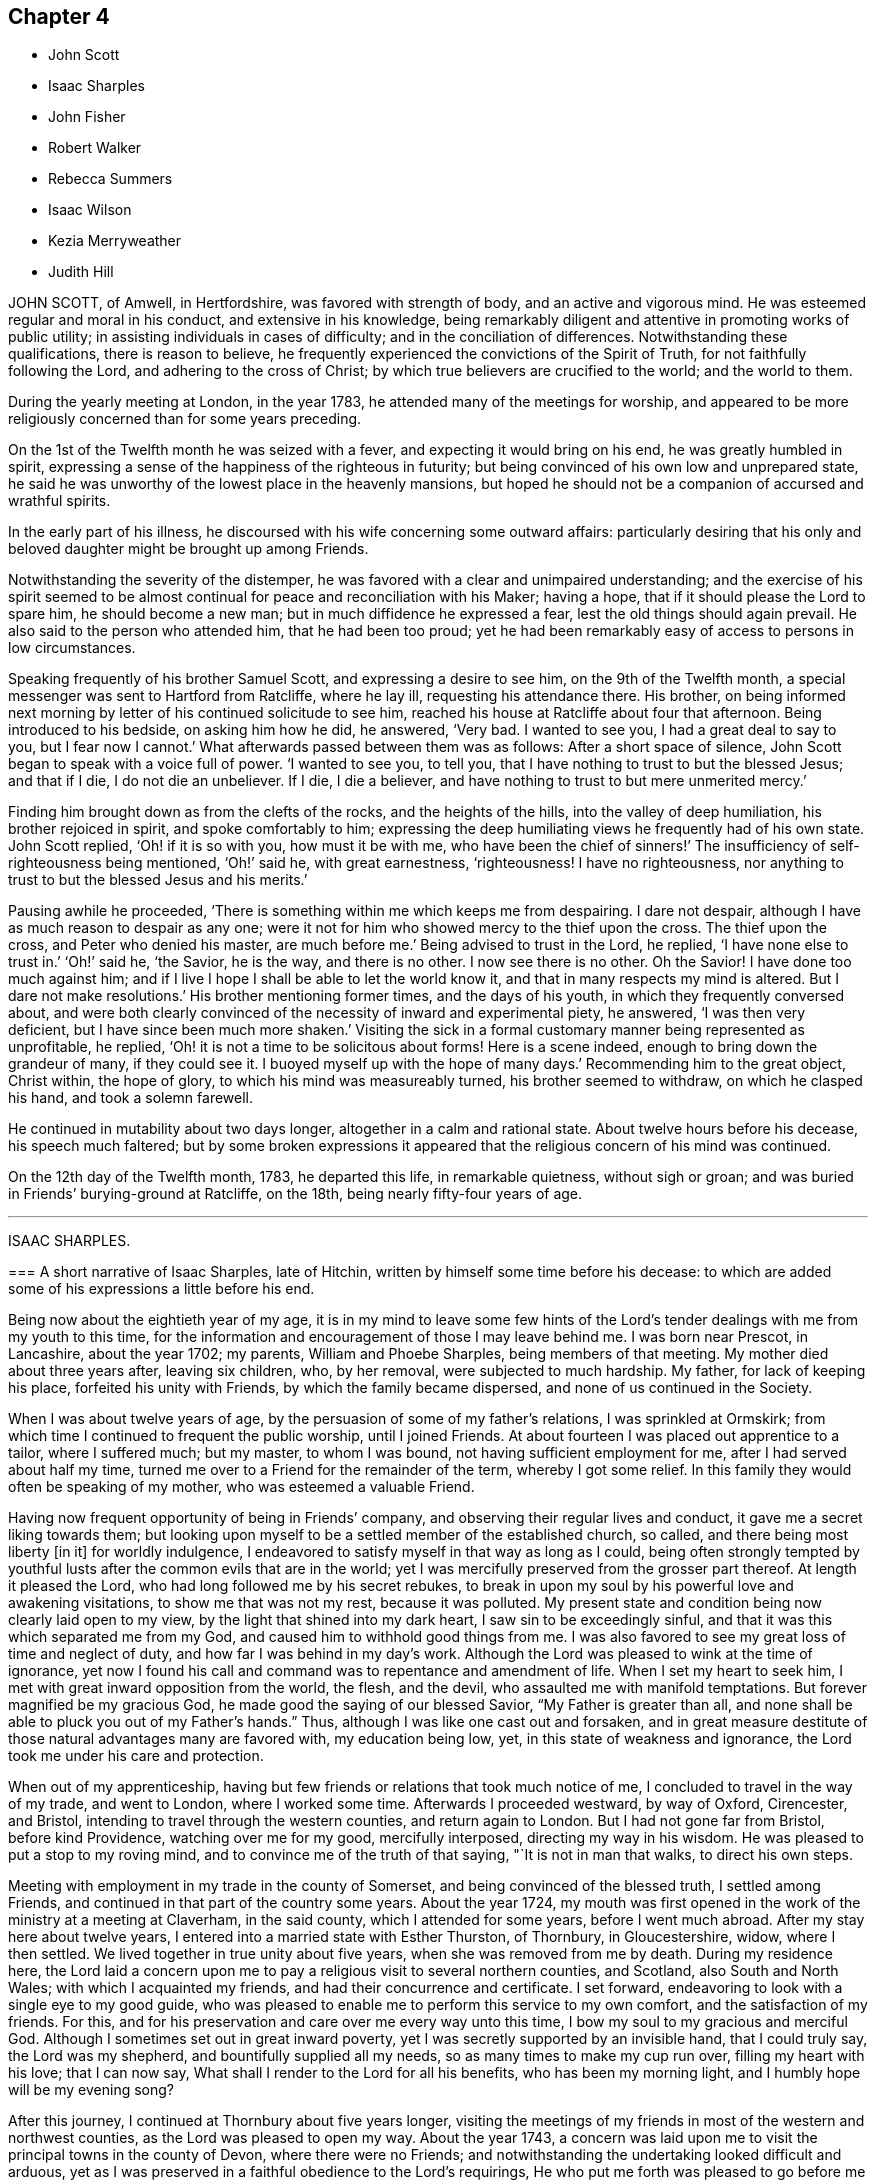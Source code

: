 == Chapter 4

[.chapter-synopsis]
* John Scott
* Isaac Sharples
* John Fisher
* Robert Walker
* Rebecca Summers
* Isaac Wilson
* Kezia Merryweather
* Judith Hill

JOHN SCOTT, of Amwell, in Hertfordshire, was favored with strength of body,
and an active and vigorous mind.
He was esteemed regular and moral in his conduct, and extensive in his knowledge,
being remarkably diligent and attentive in promoting works of public utility;
in assisting individuals in cases of difficulty; and in the conciliation of differences.
Notwithstanding these qualifications, there is reason to believe,
he frequently experienced the convictions of the Spirit of Truth,
for not faithfully following the Lord, and adhering to the cross of Christ;
by which true believers are crucified to the world; and the world to them.

During the yearly meeting at London, in the year 1783,
he attended many of the meetings for worship,
and appeared to be more religiously concerned than for some years preceding.

On the 1st of the Twelfth month he was seized with a fever,
and expecting it would bring on his end, he was greatly humbled in spirit,
expressing a sense of the happiness of the righteous in futurity;
but being convinced of his own low and unprepared state,
he said he was unworthy of the lowest place in the heavenly mansions,
but hoped he should not be a companion of accursed and wrathful spirits.

In the early part of his illness,
he discoursed with his wife concerning some outward affairs:
particularly desiring that his only and beloved daughter
might be brought up among Friends.

Notwithstanding the severity of the distemper,
he was favored with a clear and unimpaired understanding;
and the exercise of his spirit seemed to be almost
continual for peace and reconciliation with his Maker;
having a hope, that if it should please the Lord to spare him,
he should become a new man; but in much diffidence he expressed a fear,
lest the old things should again prevail.
He also said to the person who attended him, that he had been too proud;
yet he had been remarkably easy of access to persons in low circumstances.

Speaking frequently of his brother Samuel Scott, and expressing a desire to see him,
on the 9th of the Twelfth month, a special messenger was sent to Hartford from Ratcliffe,
where he lay ill, requesting his attendance there.
His brother,
on being informed next morning by letter of his continued solicitude to see him,
reached his house at Ratcliffe about four that afternoon.
Being introduced to his bedside, on asking him how he did, he answered, '`Very bad.
I wanted to see you, I had a great deal to say to you, but I fear now I cannot.`'
What afterwards passed between them was as follows: After a short space of silence,
John Scott began to speak with a voice full of power.
'`I wanted to see you, to tell you, that I have nothing to trust to but the blessed Jesus;
and that if I die, I do not die an unbeliever.
If I die, I die a believer, and have nothing to trust to but mere unmerited mercy.`'

Finding him brought down as from the clefts of the rocks, and the heights of the hills,
into the valley of deep humiliation, his brother rejoiced in spirit,
and spoke comfortably to him;
expressing the deep humiliating views he frequently had of his own state.
John Scott replied, '`Oh! if it is so with you, how must it be with me,
who have been the chief of sinners!`' The insufficiency of self-righteousness being mentioned,
'`Oh!`' said he, with great earnestness, '`righteousness!
I have no righteousness, nor anything to trust to but the blessed Jesus and his merits.`'

Pausing awhile he proceeded, '`There is something within me which keeps me from despairing.
I dare not despair, although I have as much reason to despair as any one;
were it not for him who showed mercy to the thief upon the cross.
The thief upon the cross, and Peter who denied his master, are much before me.`'
Being advised to trust in the Lord, he replied, '`I have none else to trust in.`'
'`Oh!`' said he, '`the Savior, he is the way, and there is no other.
I now see there is no other.
Oh the Savior!
I have done too much against him;
and if I live I hope I shall be able to let the world know it,
and that in many respects my mind is altered.
But I dare not make resolutions.`'
His brother mentioning former times, and the days of his youth,
in which they frequently conversed about,
and were both clearly convinced of the necessity of inward and experimental piety,
he answered, '`I was then very deficient, but I have since been much more shaken.`'
Visiting the sick in a formal customary manner being represented as unprofitable,
he replied, '`Oh! it is not a time to be solicitous about forms!
Here is a scene indeed, enough to bring down the grandeur of many, if they could see it.
I buoyed myself up with the hope of many days.`'
Recommending him to the great object, Christ within, the hope of glory,
to which his mind was measureably turned, his brother seemed to withdraw,
on which he clasped his hand, and took a solemn farewell.

He continued in mutability about two days longer, altogether in a calm and rational state.
About twelve hours before his decease, his speech much faltered;
but by some broken expressions it appeared that the
religious concern of his mind was continued.

On the 12th day of the Twelfth month, 1783, he departed this life,
in remarkable quietness, without sigh or groan;
and was buried in Friends`' burying-ground at Ratcliffe, on the 18th,
being nearly fifty-four years of age.

[.asterism]
'''

ISAAC SHARPLES.

[.embedded-content-document.letter]
--

=== A short narrative of Isaac Sharples, late of Hitchin, written by himself some time before his decease: to which are added some of his expressions a little before his end.

Being now about the eightieth year of my age,
it is in my mind to leave some few hints of the Lord`'s
tender dealings with me from my youth to this time,
for the information and encouragement of those I may leave behind me.
I was born near Prescot, in Lancashire, about the year 1702; my parents,
William and Phoebe Sharples, being members of that meeting.
My mother died about three years after, leaving six children, who, by her removal,
were subjected to much hardship.
My father, for lack of keeping his place, forfeited his unity with Friends,
by which the family became dispersed, and none of us continued in the Society.

When I was about twelve years of age,
by the persuasion of some of my father`'s relations, I was sprinkled at Ormskirk;
from which time I continued to frequent the public worship, until I joined Friends.
At about fourteen I was placed out apprentice to a tailor, where I suffered much;
but my master, to whom I was bound, not having sufficient employment for me,
after I had served about half my time,
turned me over to a Friend for the remainder of the term, whereby I got some relief.
In this family they would often be speaking of my mother,
who was esteemed a valuable Friend.

Having now frequent opportunity of being in Friends`' company,
and observing their regular lives and conduct, it gave me a secret liking towards them;
but looking upon myself to be a settled member of the established church, so called,
and there being most liberty +++[+++in it]
for worldly indulgence, I endeavored to satisfy myself in that way as long as I could,
being often strongly tempted by youthful lusts after
the common evils that are in the world;
yet I was mercifully preserved from the grosser part thereof.
At length it pleased the Lord, who had long followed me by his secret rebukes,
to break in upon my soul by his powerful love and awakening visitations,
to show me that was not my rest, because it was polluted.
My present state and condition being now clearly laid open to my view,
by the light that shined into my dark heart, I saw sin to be exceedingly sinful,
and that it was this which separated me from my God,
and caused him to withhold good things from me.
I was also favored to see my great loss of time and neglect of duty,
and how far I was behind in my day`'s work.
Although the Lord was pleased to wink at the time of ignorance,
yet now I found his call and command was to repentance and amendment of life.
When I set my heart to seek him, I met with great inward opposition from the world,
the flesh, and the devil, who assaulted me with manifold temptations.
But forever magnified be my gracious God, he made good the saying of our blessed Savior,
"`My Father is greater than all,
and none shall be able to pluck you out of my Father`'s hands.`"
Thus, although I was like one cast out and forsaken,
and in great measure destitute of those natural advantages many are favored with,
my education being low, yet, in this state of weakness and ignorance,
the Lord took me under his care and protection.

When out of my apprenticeship,
having but few friends or relations that took much notice of me,
I concluded to travel in the way of my trade, and went to London,
where I worked some time.
Afterwards I proceeded westward, by way of Oxford, Cirencester, and Bristol,
intending to travel through the western counties, and return again to London.
But I had not gone far from Bristol, before kind Providence,
watching over me for my good, mercifully interposed, directing my way in his wisdom.
He was pleased to put a stop to my roving mind,
and to convince me of the truth of that saying, "`It is not in man that walks,
to direct his own steps.

Meeting with employment in my trade in the county of Somerset,
and being convinced of the blessed truth, I settled among Friends,
and continued in that part of the country some years.
About the year 1724,
my mouth was first opened in the work of the ministry at a meeting at Claverham,
in the said county, which I attended for some years, before I went much abroad.
After my stay here about twelve years,
I entered into a married state with Esther Thurston, of Thornbury, in Gloucestershire,
widow, where I then settled.
We lived together in true unity about five years, when she was removed from me by death.
During my residence here,
the Lord laid a concern upon me to pay a religious visit to several northern counties,
and Scotland, also South and North Wales; with which I acquainted my friends,
and had their concurrence and certificate.
I set forward, endeavoring to look with a single eye to my good guide,
who was pleased to enable me to perform this service to my own comfort,
and the satisfaction of my friends.
For this, and for his preservation and care over me every way unto this time,
I bow my soul to my gracious and merciful God.
Although I sometimes set out in great inward poverty,
yet I was secretly supported by an invisible hand, that I could truly say,
the Lord was my shepherd, and bountifully supplied all my needs,
so as many times to make my cup run over, filling my heart with his love;
that I can now say, What shall I render to the Lord for all his benefits,
who has been my morning light, and I humbly hope will be my evening song?

After this journey, I continued at Thornbury about five years longer,
visiting the meetings of my friends in most of the western and northwest counties,
as the Lord was pleased to open my way.
About the year 1743,
a concern was laid upon me to visit the principal towns in the county of Devon,
where there were no Friends;
and notwithstanding the undertaking looked difficult and arduous,
yet as I was preserved in a faithful obedience to the Lord`'s requirings,
He who put me forth was pleased to go before me in such a manner,
that notwithstanding it was sometimes attended with very close exercise,
yet through his divine assistance-I was enabled to
perform this service to a good degree of satisfaction,
and to meet with no opposition; except in one place from an angry priest.
At several towns I had meetings in the streets and market-houses.
I afterwards went into Dorsetshire and Hampshire, and passed over the Isle of Jersey,
in company with my friend Jeremiah Waring.

1744+++.+++ This year I visited Ireland.
1745+++.+++ Visited several western counties as far as Cornwall,
and the circular yearly meeting there.
1746+++.+++ This year I entered a second time into a married state, with Mary,
daughter of Joseph and Mary Ransom, of Hitchin in Hertfordshire, where I then settled.
She has been a true help-meet to me,
we having now lived together in great unity about thirty-six years.

After my marriage, I visited most of the counties of England and Wales,
at different times, as the Lord was pleased to open my way, and enable me for it;
through all which I have to acknowledge with thankfulness to my God,
in whose service I went forth, that I lacked nothing,
but was wonderfully preserved and supported;
yet have nothing to glory in but that arm which was made bare for my help,
and have done no more than was my duty to do.
I have had many public services in barns and other places,
where there were no Friends settled,
and have attended many marriages and burials not herein particularly noticed.
Under a humbling sense of the Lord`'s goodness,
I can now look back with satisfaction and thankfulness to him who
has enabled me so far to do my day`'s work in the daytime;
and am now favored in my old age to drink of that rock,
out of which flow the issues of life; so that now, through his merciful aid,
I can set up my Ebenezer, and say, Hitherto the Lord has helped me.

I was called into the vineyard when young, and have ever since found work enough to do,
either in digging, watering, or pruning: it not being a time for slothful servants,
nor will it do to put that candle, which has been lighted in us, under a bed or a bushel.
The Lord did not find me out among the wise and prudent
of this world but he took me from the stones of the street,
from which, in his wisdom and goodness, he has often raised up children to Abraham.
I have now to rejoice that my day`'s work is so near a happy close,
having only patiently to wait my appointed time, until my change come.

--

Here ends the account our dear friend gives of himself:
what follows is extracted from the testimony of Baldock monthly meeting concerning him.

[.embedded-content-document.testimony]
--

When, through the infirmities attending old age,
he was rendered incapable of going far from home,
he diligently attended his own and neighboring meetings,
frequently appearing therein in short but lively exhortations,
endeavoring to stir up the minds of friends to a faithful attention to their duty.
He had a spirit of discerning beyond many,
and an excellent gift in the discipline of the church,
having a clear sight of the insufficiency of the outward form,
without the influence of the divine power to support it to edification.
His ministry was plain and powerful,
often reaching the witness of truth in the hearts of his hearers.

In supplication he was inward and weighty, an awful solemnity covering his spirit,
whereby he was frequently favored with near access to the throne of divine grace.

An innocent cheerfulness, tempered with gravity, adorned his conversation,
and his conduct was a pattern of meekness, moderation, and love,
which gained him general esteem.
Thus persevering in true watchfulness, the language of the apostle,
which he was known frequently to repeat, may be truly adopted concerning him,
"`Our rejoicing is this, the testimony of our conscience,
that in simplicity and godly sincerity, not with fleshly wisdom, but by the grace of God,
we have conducted ourselves in the world.`"

In his last illness, being sensible his end was approaching,
he expressed himself after this manner: '`I feel my natural faculties fail much.
I desire to be content with the Lord`'s will,
and to wait all the days of my appointed time, until my change shall come.
It is pleasant to think I draw so near the end of my race,
and can now set up my Ebenezer, and say, "`Hitherto the Lord has been my shield,
and exceeding great reward.`"`'

At another time a few friends sitting by him, he said,
'`I find my body advancing quickly towards its dissolution;
but death is no king of terrors to me.
I hope I shall be ready for my final change.
Although our meeting in this place is but small,
it affords me a secret satisfaction to see the forming hand at work in some of our youth,
and that they are measurably called into service; to which I hope they will give up.
The world, and the things of it, have lain too near,
and hurt the growth of some who might have made further advances,
had they not been hindered thereby.`'
He was favored to feel very little pain, his complaint being a gradual decay of nature.
He kept his bed about two or three days, during which time he said but little,
although he seemed quite sensible to the last.
About an hour before his end he turned himself in his bed, and seemed to fall into sleep;
departing quietly without sigh or groan, the 18th day of the Fifth month, 1781,
about the eighty-second year of his age, and a minister about sixty years.

Thus, our dear and worthy friend, after a long and well-spent life, finished his course,
and we doubt not,
has entered that glorious immortality of rest and peace prepared for the righteous.
His remains were interred in Friends`' burial-ground at Hitchin the 23rd.

--

[.asterism]
'''

JOHN FISHER, of Youghall, being taken unwell, and his disorder increasing,
he had two friends called up early on Second-day morning, the 14th of Second month, 1785,
to get his will made, and to give some directions about his affairs; which, when done,
he seemed to give himself up, and lament leaving his poor wife and children.
A friend asking him about the state of his mind, whether he had any uneasiness that way,
he answered, '`Indeed he had, and would not conceal it.`'
He bewailed his neglect while health was afforded, to make the necessary preparation,
for such a time as that; and an uneasiness on the latter account increasing,
he dropped many expressions, lamenting his backwardness in duty.
He also particularly regretted losing his father so young,
and the lack of the tender tuition of a religious mother;
which if he had been favored with, he thought he should have done better;
that he had not been undutiful to her; nor did she lack natural affection to him;
yet he plainly saw he had been left too much to himself when young,
and kept a stranger to his best friends, whom he said he did not know till lately.
He spoke several times of his children,
fearing they would suffer loss for lack of his care, if he should be removed from them;
recommended the care of them to some friends then present;
and repeatedly desired that they might be brought up in plainness,
as it was his choice to have them decent and plain.

On Fourth-day morning he was earnest to have a doctor sent for,
who had attended him and was gone to the country,
after which he appeared to be more alarmed and uneasy at his own state, and said,
'`It was sounded in my ears, "`Set your house in order for you shall die,
and not live;`"`' and continued in great distress for some time.
Being desirous to see as many of his relations as were in the house,
several were called to him.
When they came he said, '`My dear friends and relations,
I love you in the bowels of affection,
and have called you to tell you that I am summoned to appear before the great Judge.
I have been negligent in my duty,
and desire that you with me may beseech him to have mercy on me.
I have a ray of hope that he will admit me into some corner of his kingdom.`'
The doctors coming in, interrupted him, and he said,
'`I had rather they would let me die in peace,
I hoped to have a comfortable little meeting with you;
but perhaps we may have it when they are gone.`'

He still seemed in great distress, and on friends coming into his room,
he said to several of them, with a voice that denoted much uneasiness and fear,
that he was going before the great Judge; and uttered many things,
lamenting his backwardness in duty, and neglect in seeking an acquaintance with God.
He desired friends present to retire inward, and pray for him;
and after a short pause addressed himself to one, and asked what he thought of him,
desiring he would speak his mind.
He answering that he did not then find anything particular to
express further than a desire to seek for mercy and peace for him,
which he had a good degree of hope he would attain; he answered, '`That is what I want,
and not life,`' and added, '`that gives me some ray of comfort.`'
He asked again, whether he did hope it for him;
going on in prayer and earnest entreaties to the Lord,
several times requesting his friends to pray for him.
He was recommended not to look too much for, or depend on, their prayers,
but to look to the Lord; he answered, that was quite his mind,
his dependence was on him alone, and on his dear Son.
On his uncle`'s coming into the room, he said, '`I am going before the great Judge,
which is a serious thing;`' and lamenting his state much as before,
said that if he had submitted to his dear uncle`'s advice,
it would have been better for him;
but yet he apprehended his uncle did not use as much
authority over him as he might have done.

Several friends coming into his room, he lamented his state much as before,
and seeming to be in a great strait, said that he was not yet without a ray of hope.
After many more expressions and fervent prayers,
he said he had a good degree of hope that he should be received in mercy.
After a while he came to say, he had a well-grounded hope,
and that death would be no king of terrors to him.
That this was a glorious day to him, the most glorious he had ever seen;
that he had a wonderfully kind, merciful master, beyond what he could expect,
and that he could sing for joy of what he then felt of God`'s mercy; '`but,`' said he,
'`warn all not to trust to that,
by neglecting and trifling away their time;`' with many more sweet and comfortable expressions.
He also begged his wife to resign him, adding, '`Charge the rich in this world,
that they be not high-minded, nor trust in uncertain riches.`'

His voice growing strong, it came to be raised almost to a melody,
with prayers and praises to the Lord for his merciful dealings to him,
in sparing him that day.
He said the Lord had lifted up the light of his countenance on him,
which was indeed beautiful, and that he had a hope, a well-grounded hope,
that he should find mercy; and at many times after, expressed a desire of being released,
and asked his friends present to pray that he might be taken away.

On seeing his nephew come in, he called him,
and gave him much suitable advice and caution,
desiring he would leave off some superfluities, and not be ashamed to do so,
and say his dying uncle bade him, who he knew loved him well,
and that he should never be sorry for it.
He recommended him to mind and submit to Friends`' advice,
and not do as himself often had done, when he got good advice,
let it in at one ear and out at the other; adding,
that the last friendly visit was very beneficial to him,
that he had treasured up some hints he got,
which seemed to be in particular a solemn warning to prepare for the time then approaching,
and said these were the right sort of visits, and not those of the world.

He had his sister called, saying, his love to her was strengthened.
When she came, he said, '`My dear sister,
I believe I was sent back with a message to you in particular,
to shake yourself from the filth of the earth.
Rise up early and work, lose no time.
Do not be deceived, as I was many times.`'
In particular, he advised her to the constant attendance of meetings,
and not to miss those on First-day afternoon, nor week-days.

On seeing his wife much afflicted, he said to her, '`My dear Mary,
did I not desire you to be strong?
Be strong in the Lord, for he is good and kind.`'

He showed much satisfaction at seeing so many of his friends and relations about him;
and recommended them not to neglect or despise the day of small things,
as he too much had done.
His mother having died the evening before, and lying dead in the house, he said,
'`My friends, you are come to the house of mourning, death below stairs, and death above;
but it is a joyful day to me.`'
At another time he said, '`Dear uncle, I have had a precious meeting here today.`'

He repeated advice several times to Friends to live in love and unity,
and to avoid all breaches, saying,
'`It is a beautiful thing for brethren to dwell together in unity;`' and that he
thought it made something towards the unity of the brethren hereafter,
and was a mark of the Master`'s. A physician coming in, and offering him his hand,
he answered that he had no occasion for him; that he was near going,
and was very easy and well; and that this was a glorious day to him,
far the most so of any he had seen in this life;
describing the Lord`'s goodness and merciful dealings with him.

His wife being present, he said,
'`I think it was divine wisdom that led me first to see her, in goodness to me,
as she proved a blessing to me; and I do not doubt but she will be blest.`'
He recommended her to the kind care and attention of his friends,
and said he had a hope that his children would be preserved,
and that the great Master would take them under his care;
desiring his wife again to be strong, and take what was to come with cheerfulness.

He advised Friends to give no sleep to their eyes
till they have found an acquaintance with God;
and said, '`This is a warning from a tongue you did not expect;
but a new song is put into my mouth, even a song of praise.
Oh that I had a tongue that could ring through the streets.
Beware that you do not attribute these sayings to me; they were never bred in me,
they are all from the great Master.
He can make the stones of the street speak, and I am one of them.`'
After some time he said, '`My outward man grows weaker,
but I perceive my inward man to grow stronger, and he rejoiced in the Lord`'s goodness.

To a young man, not of our Society, he said, '`I am glad to see you,
and am obliged for the trouble you have taken.
There is something good about you.
I believe you are well inclined, but, like many others,
willing to go on in the old beaten track;
but when you feel any of the inward breathings of truth, or its discoveries,
attend thereto, for I know you have a sufficiency of it to begin upon,
in order to make a good ending.`'

To his sister`'s husband he said, '`I have loved you as a brother,
and I know you are an honest man, and have something good in you;
but there is also something of shame.
Remember, if you do not acknowledge God before men, he will not acknowledge you.`'

After a while, his wife being so full that she gave a little vent to her grief, he said,
'`Keep silence;`' and repeated, '`Keep silence before me, O islands,
and let the people renew their strength.`'

On seeing a religious inoffensive man, one of his friends, come into the room,
he called out, '`O, John, I am glad to see you.
There is one, '`said he,
that has minded the day of small things;`' and he
spoke something of the Lord`'s goodness to himself,
and how well it was with him.

To one of his servants he said he hoped he would be faithful to his mistress;
and recommended him, and all of his profession, not to trust to the priest,
or the ringing of a bell, to do the work for them, but to seek for themselves.
That whatsoever was to be known of God was made manifest in man; and, blessing the Lord,
said he had not sent bishop or priest to him to touch him, or engage his attention;
but had come and touched him himself, and done the work for him.

On speaking to a Friend about the lack of regularity in some of his accounts,
by which he thought his family would sustain loss,
he said it was no wonder these accounts should be neglected,
when he had neglected his own great account.

He afterwards uttered many sweet expressions, a few of which, that could be remembered,
were as follow: '`It is better to be here, though in the house of mourning,
than in the house of rejoicing.
O Lord, as I have found you, I will not, I intend, let you go.
O beautiful is his countenance! he has lifted up the light of his countenance on me,
and it is beautiful indeed.`'

On hearing the clock strike six,
he said he had lived twenty-four hours longer than he expected,
and that it was the most glorious, happy day that ever he had.
Though he greatly regretted putting off the work so long;
yet he rejoiced in the Lord`'s goodness,
and hoped in that twenty-four hours he was enabled to find acceptance,
as well as if he had been in the front of the battle.
He also exhorted others not to trust to that, but to begin early,
saying it is a fine thing at such a time to have nothing to do but to die,
and that it was the Lord alone that did the work for him.

He signified his satisfaction in being, in a good degree,
preserved in resignation since the beginning of his sickness,
and that he had not used any angry expressions to those about him,
nor in word or thought murmured at the great Master.

He lamented the pride and vanity of foolish people,
in spending so much time and pains to deck their poor bodies,
an example of the vileness of which he thought was in himself, and said,
'`I believe I am thus strengthened for some good purpose for your sakes,
and wish you may attend to the advice of a dying friend, and think of me sometimes,
that there was such a one.
I am going but a little before you.`'

To a friend he said, '`I remember you gave me some advice several years ago,
which was good advice, though I did not then think it so,
nor did you speak it to me as you should have done; yet I have often thought of it since,
and believe it was of use to me.`'

To his wife he said, '`I do not belong to you nor you to me, now.
It is a great mercy that this was not the sickness or death of a day or two,
for I was not ready; but since this warning, I think I have not been idle one hour.`'
He also said, '`I have been enabled since my sickness, to give up wife, children, and all,
and set no value on them, in comparison of what is before me.`'

The doctor who was sent for, having returned from the country,
when he was informed of it,
his dependence and expectation being taken off from such helps,
and even from the desire of life, he said, '`Give my love to him;
I have no occasion for him now.`'
On a relation expressing a desire that the doctor should see him, as he was sent for,
he consented, and was likewise prevailed on to consent to putting blisters on his legs,
which were exceedingly troublesome to him for two days, and caused a severe conflict,
which himself, and those about him, much lamented,
after the fine easy state of mind he had before attained.
He said he thought they delayed his passage, and that, but for them,
he would have been in his Master`'s house before;
and often prayed to be enabled to hold out to the end,
and that his faith might not fail.

When he observed the light appear on Fifth-day morning,
he desired to be kept quiet that day, as he must mind his own business;
and not to let many come to see him, lest he should be disturbed,
or in anything miss the mark.

Sixth-day evening, by his own desire, there was some blood taken from him,
after which he lay more composed, and turning himself, said, '`Come,
who knows but I may get a little of the great Master`'s company now before I go.`'
After a while, he said, '`Never fear, never fear; I hope all will be well.`'

He said the Lord had greatly favored him many times, when none knew it but himself,
though he had too much neglected it;
that he had an evidence the kingdom was open to receive him.

That night, being very uneasy, he many times prayed to the following purpose:
'`O you most gracious and merciful God, help me O! leave me not in the hour of trial.
O, my God! help me, and be with me, and grant me patience.`'

To a friend, a little before his departure, he said, '`The sting of death is sin,
and that is, through the Lord`'s goodness, taken away from me.`'
Third-day afternoon, the 22nd of Second month, 1785,
he quietly departed with a composed countenance, aged thirty-three years.
His remains were interred in Friends`' graveyard the 25th of the same.

[.asterism]
'''

ROBERT WALKER, of Gildersome, in Yorkshire, was educated in the profession of truth;
and being favored with the visitations of divine love in his youth, was,
by yielding obedience to its heavenly teachings,
redeemed from the follies and vanities incident to youth,
and gradually fitted for being a useful instrument in the church.
About the year 1751 he first appeared as a minister, in much brokenness of spirit.
He kept mostly to meetings about home, till the year 1756,
when his heart being enlarged in gospel love, with the concurrence of Friends,
he visited, at different times, most parts of this nation and Ireland;
and in the year 1773 was engaged in a general visit to the meetings in North America,
and labored among them in much fervency of spirit.
Being favored with a sense of the approaching troubles in that part of the world,
he delivered many faithful warnings, suitable cautions and instructions,
greatly to the encouragement of the upright-hearted.

He was much devoted to the Lord`'s service, of a humble mind,
and exemplary upright conduct, accompanied with innocent cheerfulness;
was properly concerned that his temporal affairs might be conducted reputably;
and was greatly esteemed by Friends and others.

The exercise of his gift in the ministry was attended
with a striking and persuasive simplicity,
and being in the demonstration of the Spirit,
carried its own evidence with power to the hearts of the people;
directing them from all outward dependence to the everlasting foundation, Christ Jesus,
the rock of ages.

With a mind replenished with love,
he engaged in a visit to the meetings of Friends
in London and some of the southern counties;
and was favored to perform the same, in which he expressed he felt great peace;
but his complaints increasing upon him, he retired to a Friend`'s house at Tottenham,
and attended the meetings there on the First-day following,
being the last public meeting he was at, and in which he bore a living testimony.

During his sickness he was mercifully preserved in a tender frame of mind,
and expressed himself thus: '`I have seen my way into London, but not back;
but am quite resigned to the Lord`'s will.
I have labored honestly and uprightly in my great Master`'s cause, and have peace.
I am gradually sinking away.
I desire some of you, if I should be removed, to write to my wife,
and remember my very dear love to her, and to my children.
It will be a close trial to them; but it will be well with me,
and it is my earnest desire for my children, far above all other considerations,
that they may seek the God of their father.`'

He desired his love might be remembered to friends in the north; and said,
'`I have looked towards home with a degree of anxiety, but it was soon taken away,
and now I feel my mind quite easy,
and resigned to the will of him who has been with me all my life long,
and who knows what is best for me.`'

At another time he said, '`People may think of putting off repentance to a dying hour;
but what should I do now, if I had my peace to make.
It is enough to bear the afflictions of the body: '`and added, O Lord,
preserve me in patience, to wait your time.`'

To a friend going into the room, when he had been in great pain,
and requesting to stay with him, he said, '`You may go to your rest; leave me to my Maker,
who knows what is best for me.
All will be well; if I be restored, I hope it will be for his service.`'

To a friend who expressed some hope of his recovery,
and said that his removal would be a great loss in these low times, he said,
'`A stripping time must come, and it will come,
to take the dependence of men from each other;`' and he expressed
that it had often been the fervent exercise of his mind,
that the Almighty would be with him in his concluding moments.

The morning before his departure, taking a solemn leave of those about him, he said,
'`Weep not for me, I am going home; and shall be gathered as a shock of corn fully ripe:`'
begging to be preserved from murmuring till his change should come, which, he said,
would be a glorious change to him.

Thus, in a sweet frame of spirit, being sensible to the last, he departed this life,
at the house of Thomas Phillips, at Tottenham, the 24th of the Ninth month, 1785,
aged about sixty-eight years, and a minister thirty-four years.

His corpse was carried to Devonshire House meetinghouse, London;
after which it was interred in Friends`' burial-ground, near Whitechapel,
the 29th of the same.

[.asterism]
'''

REBECCA SUMMERS, wife of Thomas Summers, of Horsham, in the county of Sussex,
was visited with a painful illness,
which continued on her for about two years before her decease.
She bore it with exemplary patience,
having been all her life remarkable for the meekness of her spirit,
and innocence of her conversation.
She was a sincere lover of her friends,
a diligent attender of our religious meetings when her health permitted,
an affectionate wife, a tender parent, and a kind neighbor;
and of a remarkably forgiving temper to those from whom she had received injuries.
Nevertheless, towards the conclusion of her time, she was very low and poor,
and unsatisfied about her future state; which her husband tenderly observing,
said to her, that however the Lord`'s favor and acceptance might be hidden from her,
he had no doubt but it would be well with her, if she was now removed;
and expressed his fervent desire,
that it might please the author of all good to make known his love to, and acceptance of,
her, before her removal hence; which desire seemed fully answered.

She frequently said, '`Oh merciful Father, if it please you, cut the thread of my life,
and let me dwell with your peaceable ones; yet not my will but yours be done.`'
At another time she said, '`O merciful Father, who art in heaven, yours is the kingdom,
the power, and glory forever.
Hallelujah to the Lamb forever.`'
Being lifted up in bed, she bowed her head, and said, '`My soul is reverently bowed down,
I trust, under a sense of the Lord`'s mercy and goodness.`'
At another time she audibly and fervently said, I am upon the banks of deliverance.
I shall dwell with my merciful Father to all generations;`' adding,
'`it is of no merit to me.`'
She also frequently said, '`Come, sweet Jesus, come.`'

She was favored with her usual understanding; except at some intervals,
for about three days before her departure, she was somewhat wandering;
yet she perfectly knew those about her;
and at times as clear and collected as at any time during her illness;
by which she felt to the utmost the excruciating pain of body;
but evidently partook of that which the eye of man has not seen,
by which she was sustained through all.
Desiring to be lifted up in bed, not long before her end,
those about her intimating a fear it might be too much for her, she answered,
'`What matters it whether I sit up or lie down, if I die in the arms of my Redeemer?`'

Seeing her sister grieve, she said, '`Dear sister, do not do so, we shall meet again.`'
A little time before her end, her speech failed very much,
yet her senses seemed evidently clear; for on being asked what should be done for her,
she said, '`Pray without ceasing;`' and indeed it appeared to those present,
her practice at that time.

She departed this life the 13th of the First month, 1785,
and was buried the 16th of the same, in Friends`' burial ground at Plestow,
near Capel in Surry,

[.asterism]
'''

ISAAC WILSON, of Kendal, in Westmoreland, was the son of Anthony and Dorothy Wilson,
of Highwray, near Hawkshead, in the county of Lancaster,
by whom he was religiously educated;
and being favored with an early visitation of Divine grace, and obedient thereto,
he was preserved amidst the various temptations and
allurements to which youth is exposed.

Having with fidelity served his apprenticeship in Kendal, he settled in business,
and married Rachel, the daughter of John and Deborah Wilson, of the same place;
to whom he was united in a mutual engagement for the promotion of truth and righteousness,
and the welfare of his family, particularly in their best and endearing interests;
in his conduct towards his children, beautifully uniting the authority of a parent,
and the familiar persuasive influence of a friend.
His wife (of whom see an account in this collection)
was much engaged from home in the cause of truth;
and though the separation was a close trial to him, yet he freely gave her up,
encouraging her to follow the pointings of duty;
being sensible that obedience to divine requirings brings peace,
and an increase of light and strength.

Although he was zealously concerned for the support
of our Christian testimony in all its branches,
yet his zeal was so tempered with charity,
that he retained the esteem even of the unfaithful.
A care rested on his mind to preserve love and unity, and where any breach appeared,
he labored to have the occasion timely removed;
and also was much engaged to give private admonitions.

About the fortieth year of his age,
he was concerned publicly to testify to the efficacy of
that divine principle which had been the guide of his youth;
in the exercise of which duty his labors were edifying, and he was lively and fervent.

Although his family was large, and his engagements of a public and private nature many,
yet he so ordered them, as not to interfere with his religious duty,
being concerned constantly to attend meetings both for worship and discipline;
frequently attended the yearly meeting in London; and, in company with other Friends,
visited the monthly and quarterly meetings of Friends in Ireland, Scotland,
and some parts of England.
His disposition was hospitable and charitable;
his conversation was informing and edifying, accompanied with affability.
Being of sound judgment and integrity,
he was often applied to by Friends and others for his advice,
which he freely communicated, and to be an arbitrator in differences,
by which means he contributed to the peace of many families.
Notwithstanding his industry for the support of a numerous family,
he was earnestly and constantly concerned to limit his pursuits in number and extension,
agreeably to the circumscribing rule of truth.

Having been thus diligently concerned, through Divine assistance,
to fill up the religious, relative and social duties of life;
he experienced the gracious power that had been the stay of his youth,
and a support under every trying dispensation of Providence, to be his evening song,
and a staff to lean upon in declining age.

The last two years of his life he was much tried with indisposition;
but the following expressions show the situation of his mind,
which he delivered the day before his death, in the presence of some of his children,
with great power and energy, though under much bodily weakness:

'`I know not how it may be; I may remain with you a while longer,
or be removed at this time; but I am easy as to the event.
If, at times, I breathe a sigh, or a groan, it is not from a troubled mind.
I feel no weight upon my spirit; but all seems clear.
The world, and all that is in it, are nothing to me.
Though I have been tried with pain of body, and deep inward poverty,
yet now the Divine presence is near, and I am thankful to feel I am not forsaken.
The Lord has been with me all my life long, and poured down his blessings upon me;
and he will, my dear children, be with and support you, if you are concerned to seek him.
Oh the matchless lovingkindness of our God!
The tongue of men and angels is too short to show forth his praise.`'
And, after making a kind of melody, which cannot be expressed, he sweetly added, '`Peace!
Peace!
Peace!`'

Thus, with a well-grounded hope that his day`'s work was finished,
he died the 18th of the Eighth month, 1785; and was interred in Friends`' burial-ground,
at Kendal, on the 23rd of the same,
after a large and solemn meeting held on the occasion: aged seventy,
having been a minister thirty years.

[.asterism]
'''

KEZIA MERRYWEATHER, wife of John Merryweather, of Ringwood, in Hampshire,
was the daughter of Benjamin and Elizabeth Evens, of Woodbridge in Suffolk;
who were careful to train her up in a godly conduct, which was blessed to her,
for she gave early proof of an attachment to virtue.
After her marriage it pleased the Lord to permit
weakness of body frequently to attend her,
which, at length, terminated in a settled decline.
In the course of her illness, she gave good advice to several who came to see her;
dropped many comfortable expressions;
and was preserved in much patience and resignation.

Her husband and sister being with her, she expressed to them,
'`I would not have you sorrow as without hope.
Oh, what a difference there is between those who have
endeavored to come up in the path of duty,
and those who have followed lying vanities, when they come to such a time as this.
Now I know the difference.
When I first felt that I was taken for death, I seemed to have a little fear;
but it was soon removed, and now I long for it.
Oh! how I long to be in the full enjoyment of what I now feel.
Lord, hasten your messenger, if consistent with your will.
I believe the Lord, who has been with me in six troubles,
will not forsake in the seventh.`'

Her husband going into her room about two hours before her departure, she said, '`My dear,
I sent for you to see your poor dying wife; but I would not have you hurry yourself,
but come and sit down by me.
I feel so comfortable, I cannot express it; no pains; only cold!`'

She soon after prayed to this effect: '`Oh!
Lord, you have been a gracious God to me; be with me at this time;
and if it be your blessed will,
grant me an easy passage from this troublesome world to the mansion of rest,
where all sorrow is at an end, and all tears are wiped away.`'
Soon after, '`I feel so sweet and easy, that it does not seem as though I could be dying;
if I am, it is a mercy I cannot be sufficiently thankful for.
I did not think it possible for one in such a situation to be so easy.`'
On the apothecary coming in, and asking how she did, she answered, '`Very comfortable;
waiting to go to rest, which I believe will be soon.`'
Soon after, desiring to be turned on her right side,
she said she would have a little sleep, and then go to rest; which she did,
lying as in a comfortable sleep about a quarter of an hour; when, awakening,
she breathed a few times, and expired, without sigh, groan, or struggle,
the 29th of the Ninth month, 1785, aged twenty-eight years;
and was buried in Friends`' burial-ground the 6th of Tenth month following.

[.asterism]
'''

JUDITH HILL, wife of John Hill, late treasurer of Ackworth School,
was the daughter of Andrew and Judith Leaper, of London,
who educated her in the profession of the Church of England,
and brought her up in the practice of dressing, singing, dancing,
and other vain customs of this degenerate world.
These she was often made uneasy with; and about the twenty-third year of her age,
her understanding being further enlightened,
she gave up in obedience to the visitations of truth in her own mind,
joined in profession with Friends, and became a diligent attender of their meetings, and,
under a sense of duty, declined the customs of the world in speech, dress,
and deportment.

This brought much suffering upon her from her parents, especially from her mother; but,
being supported by that divine power that had convinced her judgment,
she bore with much patience the reproaches with which it was her lot to be tried,
which resignation was attended with peace;
and in time she experienced the regard of her near relations,
her mother expressing great satisfaction and full reconciliation with her.
After her convincement she entered into a married state,
and having in time a numerous family, she was concerned to educate them religiously.

In the year 1779,
a suitable friend being needed to superintend the institution of Ackworth,
on its being proposed to her husband, he, after due consideration,
engaged to go and reside there, and she occupied the station of mistress of the family.

About a year before her departure, her health gradually began to decline, and,
the last three months of her confinement, she underwent great bodily affliction,
but was enabled to endure it with exemplary patience
and resignation to the will of the Lord,
whom she found to be her abundant support.

In the forepart of her illness, one night,
being seized with a fainting fit and much pain, her husband, daughters,
and some others being present, being a little recovered,
she expressed herself as follows: '`How it may please the Lord to deal with me I know not;
but if he should be pleased to remove me this night,
I am fully resigned to his divine will, come what may.
I can truly say, I have not desired for myself or children,
either riches or length of days, but that they might be nurtured in the fear of the Lord,
and inherit a portion in the blessed truth.`'

At another time, her husband questioning with her, '`Have you any word of comfort for me?`'
After a short pause, she answered,
'`How it may please the Almighty to order it concerning my life,
is at present hid from me; but this I know, the Lord brought us together,
and has supported through many deep trials and afflictions.
When I have to look back to my childhood and education,
I have cause to acknowledge with great thankfulness, that his preserving hand,
in the time of ignorance,
kept me from joining with the many evils and temptations which were in my father`'s family.
When greater light and understanding were given, I gave up in obedience thereto; and now,
on a strict search, find nothing stands in my way to eternal happiness.`'

When she drew near her end, among other expressions, she said, '`I hope and believe,
when the Lord is pleased to remove me,
to be favored with a place in his glorious mansions.
I can truly say, if I die now, I die in peace with all men.
I have not done many mighty acts, or been a conspicuous character in the world;
nor have I desired it, but, I hope, endeavored, according to knowledge,
to live up to what was manifested to be my duty.`'

The morning before she departed, her daughter hearing her speak,
thought she wanted something, and went to her bedside; she said, '`Did you not hear me?
I said the sting of death, which is sin, is taken away.
The pale horse and his rider will have no victory,
for the guardian angel of the Lord`'s presence encompasses about.`'

After expressing that her time here was near closing,
she desired to see her husband and children, and took a solemn leave of them,
with some tender exhortations and remarks;
signified that her mind was covered with the universal love of God; and added,
'`I feel my little strength weaken quickly,
but my faith in the Lord grows stronger and stronger.
I have a firm hope, and an unshaken assurance of entering everlasting happiness.`'
A solemn pause ensued; then she broke forth in manner following: '`Awful, solemn silence,
how comfortable!
It has been refreshing to my mind at this time.
O seek after it, dear children; keep low and humble,
for all that is exalted shall be brought down; yes, the sturdy oaks of Bashan,
and the tall cedars of Lebanon, will the Lord lay low.`'
Then taking her husband and children each by the hand, she kissed them,
bidding them Farewell, farewell in the Lord.

She quietly departed this life without sigh or groan, the 26th of Tenth month, 1785,
aged nearly sixty years, and was interred the 30th of the same,
in Friends`' burial-ground at Ackworth, in Yorkshire.
